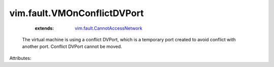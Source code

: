 .. _vim.fault.CannotAccessNetwork: ../../vim/fault/CannotAccessNetwork.rst


vim.fault.VMOnConflictDVPort
============================
    :extends:

        `vim.fault.CannotAccessNetwork`_

  The virtual machine is using a conflict DVPort, which is a temporary port created to avoid conflict with another port. Conflict DVPort cannot be moved.

Attributes:




